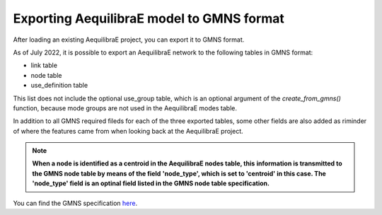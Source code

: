 .. _exporting_to_gmns:

Exporting AequilibraE model to GMNS format
==========================================

After loading an existing AequilibraE project, you can export it to GMNS format. 

.. image:: images/plot_export_to_gmns.png
    :align: center
    :alt: example
    :target: _auto_examples/plot_export_to_gmns.html

As of July 2022, it is possible to export an AequilibraE network to the following
tables in GMNS format:

* link table
* node table
* use_definition table

This list does not include the optional use_group table, which is an optional argument
of the *create_from_gmns()* function, because mode groups are not used in the 
AequilibraE modes table.

In addition to all GMNS required fileds for each of the three exported tables, some
other fields are also added as riminder of where the features came from when looking 
back at the AequilibraE project.

.. note::

    **When a node is identified as a centroid in the AequilibraE nodes table, this**
    **information is transmitted to the GMNS node table by means of the field**
    **'node_type', which is set to 'centroid' in this case. The 'node_type' field**
    **is an optinal field listed in the GMNS node table specification.**

You can find the GMNS specification
`here <https://github.com/zephyr-data-specs/GMNS/tree/development/Specification_md>`_.
